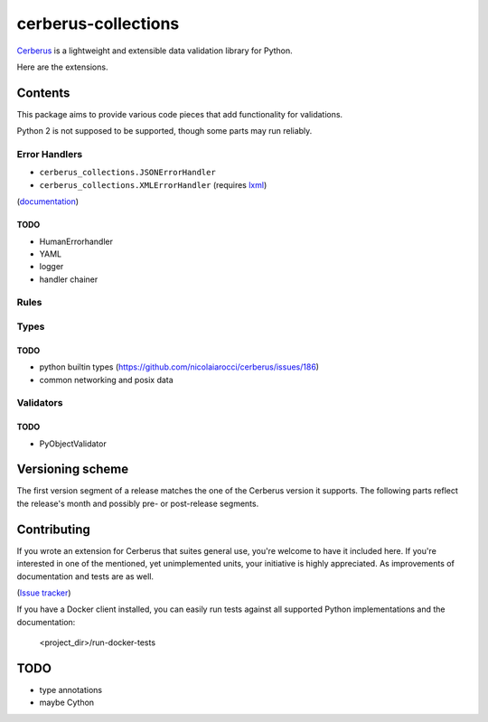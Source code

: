 cerberus-collections
====================

|latest| |python-support|

`Cerberus`_ is a lightweight and extensible data validation library for Python.

Here are the extensions.

Contents
++++++++

This package aims to provide various code pieces that add functionality for
validations.

Python 2 is not supposed to be supported, though some parts may run reliably.

Error Handlers
--------------

- ``cerberus_collections.JSONErrorHandler``
- ``cerberus_collections.XMLErrorHandler`` (requires `lxml`_)

(`documentation <https://cerberus-collections.rtfd.io/en/latest/error_handlers.html>`_)

TODO
....

- HumanErrorhandler
- YAML
- logger
- handler chainer


Rules
-----


Types
-----

TODO
....

- python builtin types (https://github.com/nicolaiarocci/cerberus/issues/186)
- common networking and posix data

Validators
----------

TODO
....

- PyObjectValidator


Versioning scheme
+++++++++++++++++

The first version segment of a release matches the one of the Cerberus version
it supports. The following parts reflect the release's month and possibly pre-
or post-release segments.


Contributing
++++++++++++

If you wrote an extension for Cerberus that suites general use, you're welcome
to have it included here. If you're interested in one of the mentioned, yet
unimplemented units, your initiative is highly appreciated. As improvements of
documentation and tests are as well.

(`Issue tracker <https://github.com/funkyfuture/cerberus-collections/issues>`_)


If you have a Docker client installed, you can easily run tests against all
supported Python implementations and the documentation:

    <project_dir>/run-docker-tests


TODO
++++

- type annotations
- maybe Cython


.. _`Cerberus`: http://python-cerberus.org
.. _`lxml`: https://pypi.python.org/pypi/lxml

.. |latest| image:: https://img.shields.io/pypi/v/cerberus-collections.svg
   :target: https://pypi.python.org/pypi/cerberus-collections
   :alt: Version
.. |python-support| image:: https://img.shields.io/pypi/pyversions/cerberus-collections.svg
   :target: https://pypi.python.org/pypi/cerberus-collections
   :alt: Python versions
